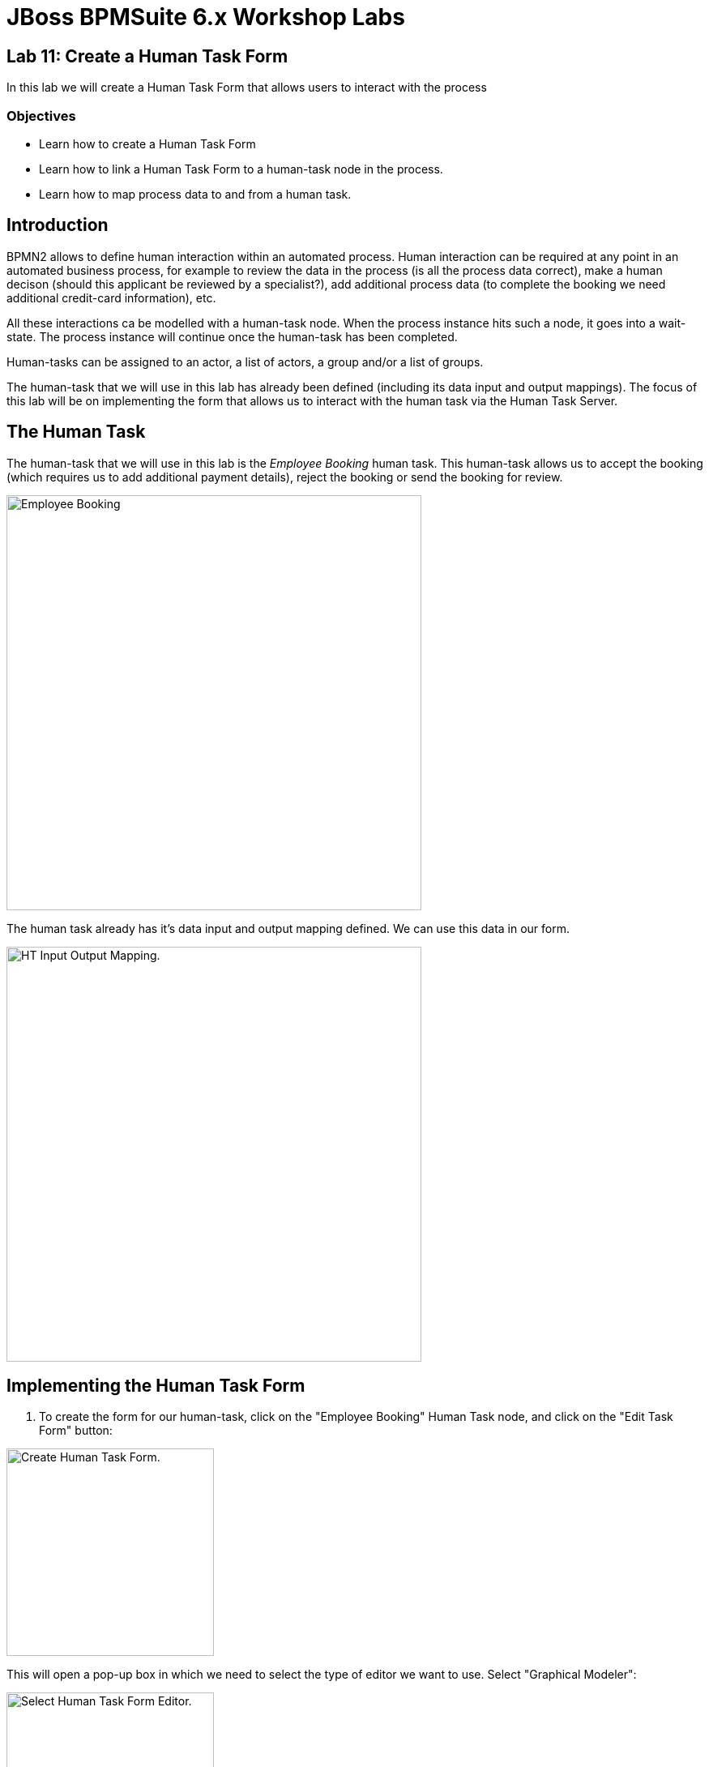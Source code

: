 = JBoss BPMSuite 6.x Workshop Labs

== Lab 11: Create a Human Task Form

In this lab we will create a Human Task Form that allows users to interact with the process

=== Objectives

* Learn how to create a Human Task Form
* Learn how to link a Human Task Form to a human-task node in the process.
* Learn how to map process data to and from a human task.

== Introduction

BPMN2 allows to define human interaction within an automated process. Human interaction can be required at any point in an automated business process, for example to review the data in the process (is all the process data correct), make a human decison (should this applicant be reviewed by a specialist?), add additional process data (to complete the booking we need additional credit-card information), etc.

All these interactions ca be modelled with a human-task node. When the process instance hits such a node, it goes into a wait-state. The process instance will continue once the human-task has been completed.

Human-tasks can be assigned to an actor, a list of actors, a group and/or a list of groups.

The human-task that we will use in this lab has already been defined (including its data input and output mappings). The focus of this lab will be on implementing the form that allows us to interact with the human task via the Human Task Server.


== The Human Task

The human-task that we will use in this lab is the _Employee Booking_ human task. This human-task allows us to accept the booking (which requires us to add additional payment details), reject the booking or send the booking for review.

image:images/lab11-employee-booking-ht.png["Employee Booking", 512]

The human task already has it's data input and output mapping defined. We can use this data in our form.

image:images/lab10-employee-booking-ht-input-output-mapping.png["HT Input Output Mapping.", 512]

== Implementing the Human Task Form

[start=1]
. To create the form for our human-task, click on the "Employee Booking" Human Task node, and click on the "Edit Task Form" button:

image:images/lab11-human-task-create-form.png["Create Human Task Form.", 256]

This will open a pop-up box in which we need to select the type of editor we want to use. Select "Graphical Modeler":

image:images/lab11-select-ht-form-editor.png["Select Human Task Form Editor.", 256]

[start=2]
. We first need to select which data we want to use in our form fields. In this list we can use the data we configured in the data input and output mapping of our human task node in our process definition. Add the following data:

.Form Modeler Data
|===
|Id |Input Id |Output Id |Type |Info |Rende color

|applicant
|taskApplicant
|
|From Data Model
|org.specialtripsagency.Applicant
|Blue

|bookingObject
|taskBookingObject
|
|From Data Model
|org.specialtripsagency.BookingObject
|Blue

|creditCardNumber
|
|creditCardNumberOut
|From Basic Type
|java.lang.String
|Blue

|expiryDate
|
|expiryDateOut
|From Basic Type
|java.langString
|Blue

|nameOfCardHolder
|
|nameOfCardHolderOut
|From Basic Type
|java.lang.String
|Blue

|reviewRequired
|
|reviewRequiredOut
|From Basic Type
|java.lang.Boolean
|Blue

|bookingCancelled
|
|bookingCancelledOut
|From Basic Type
|java.lang.Boolean
|Blue

|===

[start=3]
. Now that we've defined the data to be used in our form, we can start creating the form layout. Click on the "Add field by origin" tab, which will open the form editor. First add the _applicant_ data type to the form. Click on _applicant_ on the left-hand-side in the editor and click on the arrow icon. In the "Add all remaining data holder fields to form", click _OK_.

image:images/lab11-ht-form-add-applicant.png["Add Applicant.", 768]

[start=4]
. Fields can be moved in the editor by selecting them and clicking on the _Move field_ button.

image:images/lab11-ht-form-move-field.png["Move Field.", 512]

[start=5]
. Continue by adding the fields to the form until the form looks like this. Note that you can edit the fields and their properties by selecting a field and clicking on the "Edit" button. This allows to configure things like the _label_,_read-only_, _input-bindings_, _output-bindings_, etc. Inspect for example the input-binding on the _name_ field and the output-binding on the _creditCardNumberOut_ field.

image:images/lab11-ht-field-edit.png["Edit field.", 256]

image:images/lab11-ht-with-all-fields.png["With all fields." 768]

[start=6]

. Save the form by clicking on the _Save_ button in the upper right of the editor.


== Conclusion

In this lab we've created a simple human task form that is linked to the _Employee Booking_ human task node in the process definition. We've seen how we can add data fields to the form definition, how we can bind input and output data to form fields and how to edit the properties of these fields.

In the next lab we will see how all the previous labs come together when we deploy and test our process.
